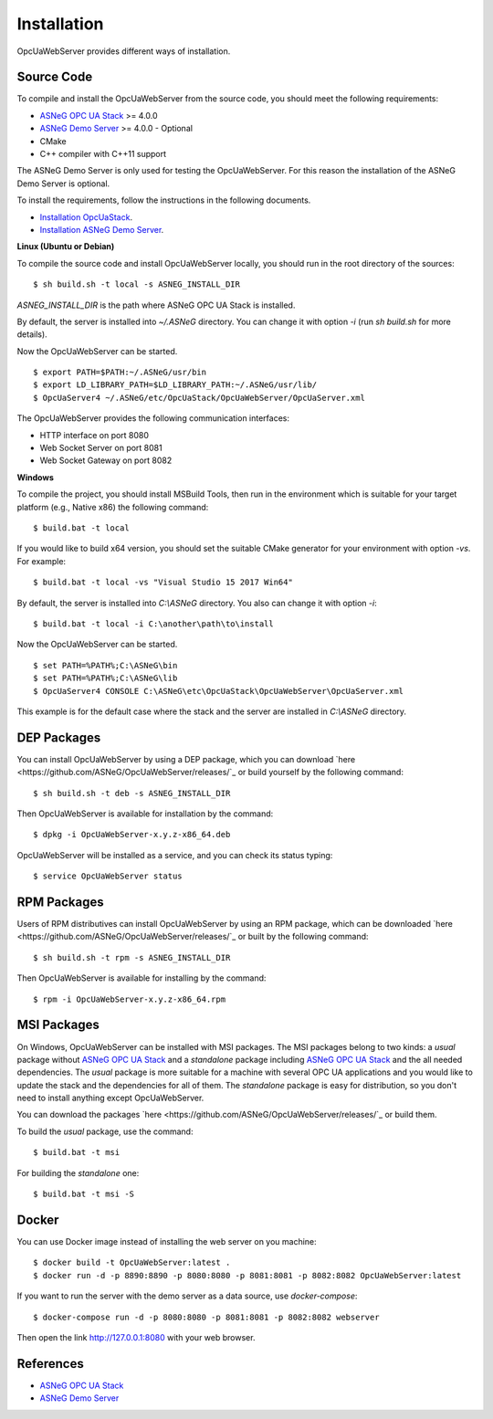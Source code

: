 Installation
====================

OpcUaWebServer provides different ways of installation.


Source Code
--------------

To compile and install the OpcUaWebServer from the source code, you should meet
the following requirements:

* `ASNeG OPC UA Stack`_ >= 4.0.0
* `ASNeG Demo Server`_ >= 4.0.0 - Optional
* CMake
* C++ compiler with C++11 support

The ASNeG Demo Server is only used for testing the OpcUaWebServer. For this reason the 
installation of the ASNeG Demo Server is optional.



To install the requirements, follow the instructions in the following documents.

* `Installation OpcUaStack <https://opcuastack.readthedocs.io/en/release4/1_getting_started/installation.html>`_.
* `Installation ASNeG Demo Server <https://asnegdemoserver.readthedocs.io/en/release4/1_getting_started/installation.html>`_. 


**Linux (Ubuntu or Debian)**

To compile the source code and install OpcUaWebServer locally, you should 
run in the root directory of the sources:

::

  $ sh build.sh -t local -s ASNEG_INSTALL_DIR 

*ASNEG_INSTALL_DIR* is the path where ASNeG OPC UA Stack is installed.

By default, the server is installed into *~/.ASNeG* directory. You can change it with
option *-i* (run *sh build.sh* for more details). 

Now the OpcUaWebServer can be started.

::
  
  $ export PATH=$PATH:~/.ASNeG/usr/bin
  $ export LD_LIBRARY_PATH=$LD_LIBRARY_PATH:~/.ASNeG/usr/lib/
  $ OpcUaServer4 ~/.ASNeG/etc/OpcUaStack/OpcUaWebServer/OpcUaServer.xml

The OpcUaWebServer provides the following communication interfaces:

* HTTP interface on port 8080
* Web Socket Server on port 8081
* Web Socket Gateway on port 8082


**Windows**

To compile the project, you should install MSBuild Tools, then run in the environment which
is suitable for your target platform (e.g., Native x86) the following command:

::

  $ build.bat -t local

If you would like to build x64 version, you should set the suitable CMake generator for your environment with option *-vs*. For example:

::

  $ build.bat -t local -vs "Visual Studio 15 2017 Win64"


By default, the server is installed into *C:\\ASNeG* directory. You also can change it with option *-i*:

::

  $ build.bat -t local -i C:\another\path\to\install

Now the OpcUaWebServer can be started.

::
  
  $ set PATH=%PATH%;C:\ASNeG\bin
  $ set PATH=%PATH%;C:\ASNeG\lib
  $ OpcUaServer4 CONSOLE C:\ASNeG\etc\OpcUaStack\OpcUaWebServer\OpcUaServer.xml

This example is for the default case where the stack and the server are installed in *C:\\ASNeG* directory.


DEP Packages
--------------

You can install OpcUaWebServer by using a DEP package, which you can download `here <https://github.com/ASNeG/OpcUaWebServer/releases/`_ or build yourself by the following command:

::

  $ sh build.sh -t deb -s ASNEG_INSTALL_DIR 

Then OpcUaWebServer is available for installation by the command:

::

  $ dpkg -i OpcUaWebServer-x.y.z-x86_64.deb 

OpcUaWebServer will be installed as a service, and you can check its status typing:

::

  $ service OpcUaWebServer status


RPM Packages
-------------

Users of RPM distributives can install OpcUaWebServer by using an RPM package, which can be downloaded `here <https://github.com/ASNeG/OpcUaWebServer/releases/`_ or built by the following command:

::

  $ sh build.sh -t rpm -s ASNEG_INSTALL_DIR 

Then OpcUaWebServer is available for installing by the command:

::

  $ rpm -i OpcUaWebServer-x.y.z-x86_64.rpm 

 

MSI Packages
--------------

On Windows, OpcUaWebServer can be installed with MSI packages. The MSI packages belong to two kinds: a *usual* package without `ASNeG OPC UA Stack`_ and a *standalone* package including `ASNeG OPC UA Stack`_ and the all needed dependencies. The *usual* package is more suitable for a machine with several
OPC UA applications and you would like to update the stack and the dependencies for all of them. The *standalone* package is easy for distribution, so you
don't need to install anything except OpcUaWebServer.

You can download the packages `here <https://github.com/ASNeG/OpcUaWebServer/releases/`_ or build them.

To build the *usual* package, use the command:

::

  $ build.bat -t msi

For building the *standalone* one:

::

  $ build.bat -t msi -S

Docker
-----------

You can use Docker image instead of installing the web server on you machine:

:: 

  $ docker build -t OpcUaWebServer:latest . 
  $ docker run -d -p 8890:8890 -p 8080:8080 -p 8081:8081 -p 8082:8082 OpcUaWebServer:latest


If you want to run the server with the demo server as a data source, use *docker-compose*:

::

  $ docker-compose run -d -p 8080:8080 -p 8081:8081 -p 8082:8082 webserver

Then open the link http://127.0.0.1:8080 with your web browser.


References
-----------

* `ASNeG OPC UA Stack`_
* `ASNeG Demo Server`_

.. _`ASNeG OPC UA Stack`: https://asneg.github.io/projects/opcuastack
.. _`ASNeG Demo Server`: https://asneg.github.io/projects/asnegdemo

